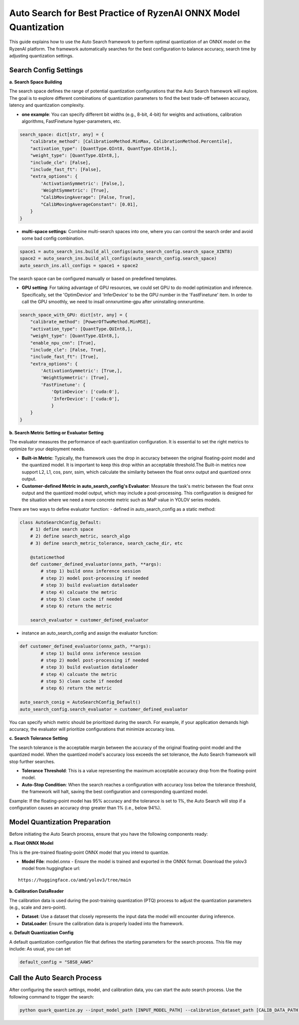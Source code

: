 Auto Search for Best Practice of RyzenAI ONNX Model Quantization
================================================================

This guide explains how to use the Auto Search framework to perform optimal quantization of an ONNX model on the RyzenAI platform. The framework automatically searches for the best configuration to balance accuracy, search time by adjusting quantization settings.

Search Config Settings
----------------------

**a. Search Space Building**

The search space defines the range of potential quantization configurations that the Auto Search framework will explore. The goal is to explore different combinations of quantization parameters to find the best trade-off between accuracy, latency and quantization complexity.

- **one example**: You can specify different bit widths (e.g., 8-bit, 4-bit) for weights and activations, calibration algorithms, FastFinetune hyper-parameters, etc.

.. code-block:: python

    search_space: dict[str, any] = {
        "calibrate_method": [CalibrationMethod.MinMax, CalibrationMethod.Percentile],
        "activation_type": [QuantType.QInt8, QuantType.QInt16,],
        "weight_type": [QuantType.QInt8,],
        "include_cle": [False],
        "include_fast_ft": [False],
        "extra_options": {
            'ActivationSymmetric': [False,],
            'WeightSymmetric': [True],
            "CalibMovingAverage": [False, True],
            "CalibMovingAverageConstant": [0.01],
        }
    }


- **multi-space settings**: Combine multi-search spaces into one, where you can control the search order and avoid some bad config combination.

.. code-block:: python

    space1 = auto_search_ins.build_all_configs(auto_search_config.search_space_XINT8)
    space2 = auto_search_ins.build_all_configs(auto_search_config.search_space)
    auto_search_ins.all_configs = space1 + space2


The search space can be configured manually or based on predefined templates.

- **GPU setting**: For taking advantage of GPU resources, we could set GPU to do model optimization and inference. Specifically, set the 'OptimDevice' and 'InferDevice' to be the GPU number in the 'FastFinetune' item. In order to call the GPU smoothly, we need to insall onnxruntime-gpu after uninstalling onnxruntime.

.. code-block:: python

    search_space_with_GPU: dict[str, any] = {
        "calibrate_method": [PowerOfTwoMethod.MinMSE],
        "activation_type": [QuantType.QUInt8,],
        "weight_type": [QuantType.QInt8,],
        "enable_npu_cnn": [True],
        "include_cle": [False, True],
        "include_fast_ft": [True],
        "extra_options": {
            'ActivationSymmetric': [True,],
            'WeightSymmetric': [True],
            'FastFinetune': {
                'OptimDevice': ['cuda:0'],
                'InferDevice': ['cuda:0'],
                }
        }
    }

**b. Search Metric Setting or Evaluator Setting**

The evaluator measures the performance of each quantization configuration. It is essential to set the right metrics to optimize for your deployment needs.

- **Built-in Metric**: Typically, the framework uses the drop in accuracy between the original floating-point model and the quantized model. It is important to keep this drop within an acceptable threshold.The Built-in metrics now support L2, L1, cos, psnr, ssim, which calculate the similarity between the float onnx output and quantized onnx output.
- **Customer-defined Metric in auto_search_config's Evaluator**: Measure the task's metric between the float onnx output and the quantized model output, which may include a post-processing. This configuration is designed for the situation where we need a more concrete metric such as MaP value in YOLOV series models.

There are two ways to define evaluator function:
- defined in auto_search_config as a static method:

.. code-block:: python

    class AutoSearchConfig_Default:
        # 1) define search space
        # 2) define search_metric, search_algo
        # 3) define search_metric_tolerance, search_cache_dir, etc

        @staticmethod
        def customer_defined_evaluator(onnx_path, **args):
            # step 1) build onnx inference session
            # step 2) model post-processing if needed
            # step 3) build evaluation dataloader
            # step 4) calcuate the metric
            # step 5) clean cache if needed
            # step 6) return the metric

        search_evaluator = customer_defined_evaluator

- instance an auto_search_config and assign the evaluator function:

.. code-block:: python

    def customer_defined_evaluator(onnx_path, **args):
            # step 1) build onnx inference session
            # step 2) model post-processing if needed
            # step 3) build evaluation dataloader
            # step 4) calcuate the metric
            # step 5) clean cache if needed
            # step 6) return the metric

    auto_search_conig = AutoSearchConfig_Default()
    auto_search_config.search_evaluator = customer_defined_evaluator


You can specify which metric should be prioritized during the search. For example, if your application demands high accuracy, the evaluator will prioritize configurations that minimize accuracy loss.

**c. Search Tolerance Setting**

The search tolerance is the acceptable margin between the accuracy of the original floating-point model and the quantized model. When the quantized model's accuracy loss exceeds the set tolerance, the Auto Search framework will stop further searches.

- **Tolerance Threshold**: This is a value representing the maximum acceptable accuracy drop from the floating-point model.
- **Auto-Stop Condition**: When the search reaches a configuration with accuracy loss below the tolerance threshold, the framework will halt, saving the best configuration and corresponding quantized model.

Example:
If the floating-point model has 95% accuracy and the tolerance is set to 1%, the Auto Search will stop if a configuration causes an accuracy drop greater than 1% (i.e., below 94%).

Model Quantization Preparation
------------------------------

Before initiating the Auto Search process, ensure that you have the following components ready:

**a. Float ONNX Model**

This is the pre-trained floating-point ONNX model that you intend to quantize.

- **Model File**: model.onnx
  - Ensure the model is trained and exported in the ONNX format. Download the yolov3 model from huggingface url:

::

   https://huggingface.co/amd/yolov3/tree/main

**b. Calibration DataReader**

The calibration data is used during the post-training quantization (PTQ) process to adjust the quantization parameters (e.g., scale and zero-point).

- **Dataset**: Use a dataset that closely represents the input data the model will encounter during inference.
- **DataLoader**: Ensure the calibration data is properly loaded into the framework.

**c. Default Quantization Config**

A default quantization configuration file that defines the starting parameters for the search process. This file may include:
As usual, you can set

.. code-block:: python

    default_config = "S8S8_AAWS"

Call the Auto Search Process
----------------------------

After configuring the search settings, model, and calibration data, you can start the auto search process. Use the following command to trigger the search:

.. code-block:: bash

    python quark_quantize.py --input_model_path [INPUT_MODEL_PATH] --calibration_dataset_path [CALIB_DATA_PATH]

.. raw:: html

   <!--
   ## License
   Copyright (C) 2024, Advanced Micro Devices, Inc. All rights reserved. SPDX-License-Identifier: MIT
   -->

